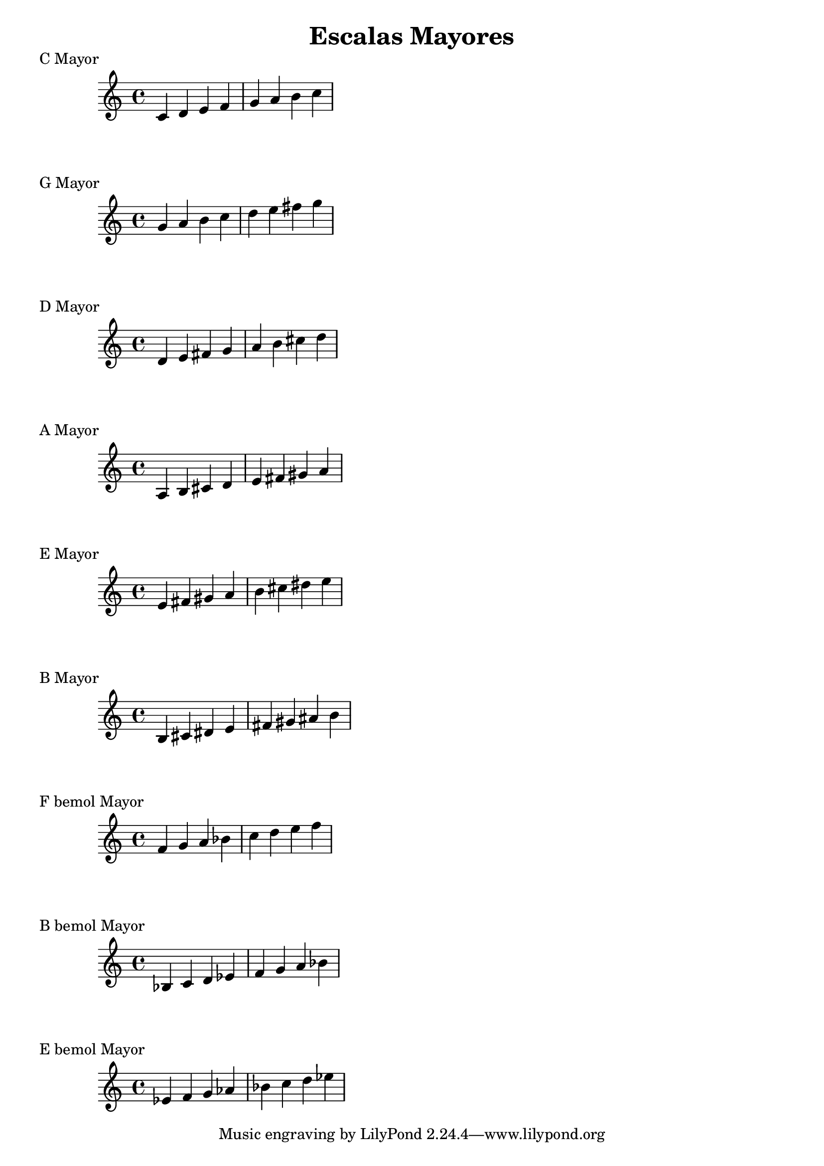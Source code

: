 \header {
  title = "Escalas Mayores"
}
% Do Mayor
\score {
  \header {
     piece = "C Mayor"
  }
  \relative c' {
    c4 d e f g a b c
  }
}

% Sol Mayor
\score {
  \header {
     piece = "G Mayor"
  }
  \relative c'' {
    g4 a b c d e fis g
  }
}

%  Re Mayor
\score {
  \header {
     piece = "D Mayor"
  }
  \relative c' {
    d4 e fis g a b cis d
    }
}

%  LA Mayor
\score {
  \header {
     piece = "A Mayor"
  }
  \relative c' {
    a b cis d e fis gis a
  }
}

%  Mi Mayor
\score {
  \header {
     piece = "E Mayor"
  }
  \relative c' {
    e fis gis a b cis dis e
  }
}

%  Si Mayor
\score {
  \header {
     piece = "B Mayor"
  }
  \relative c' {
    b cis dis e fis gis ais b
  }
}

%  F Mayor
\score {
  \header {
     piece = "F bemol Mayor"
  }
  \relative c' {
    f g a bes c d e f
  }
}

%  Si bemol Mayor
\score {
  \header {
     piece = "B bemol Mayor"
  }
  \relative c' {
    bes c d ees f g a bes
  }
}

%  Mi bemol Mayor
\score {
  \header {
     piece = "E bemol Mayor"
  }
  \relative c' {
    ees f g aes bes c d ees
  }
}

\layout {}
\midi {}

